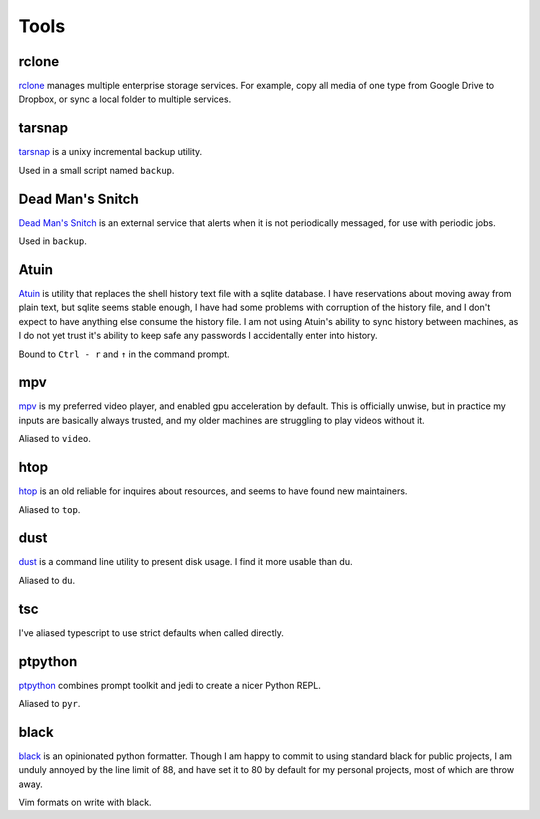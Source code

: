 =====
Tools
=====


.. _rclone-site: https://rclone.org/

rclone
======
`rclone <rclone-site_>`__ manages multiple enterprise storage services.
For example, copy all media of one type from Google Drive to Dropbox,
or sync a local folder to multiple services.


.. _tarsnap-site: https://www.tarsnap.com/

tarsnap
=======
`tarsnap <tarsnap-site_>`__ is a unixy incremental backup utility.

Used in a small script named ``backup``.


.. _dead-man's-snitch-site: https://deadmanssnitch.com/

Dead Man's Snitch
=================
`Dead Man's Snitch <dead-man's-snitch-site_>`__ is an external service that
alerts when it is not periodically messaged, for use with periodic jobs.

Used in ``backup``.


.. _atuin-site: https://github.com/ellie/atuin

Atuin
=====
`Atuin <atuin-site_>`__ is utility that replaces the shell history text file
with a sqlite database.
I have reservations about moving away from plain text, but sqlite seems stable
enough, I have had some problems with corruption of the history file, and I
don't expect to have anything else consume the history file.
I am not using Atuin's ability to sync history between machines, as I do not yet
trust it's ability to keep safe any passwords I accidentally enter into history.

Bound to ``Ctrl - r`` and ``↑`` in the command prompt.


.. _mpv-site: https://mpv.io/

mpv
===
`mpv <mpv-site_>`__ is my preferred video player, and enabled gpu acceleration
by default.
This is officially unwise, but in practice my inputs are basically always
trusted, and my older machines are struggling to play videos without it.

Aliased to ``video``.


.. _htop-site: https://htop.dev/

htop
====
`htop <htop-site_>`__ is an old reliable for inquires about resources, and seems
to have found new maintainers.

Aliased to ``top``.


.. _dust-site: https://github.com/bootandy/dust

dust
====
`dust <dust-site_>`__ is a command line utility to present disk usage.
I find it more usable than du.

Aliased to ``du``.


tsc
===
I've aliased typescript to use strict defaults when called directly.


..
    I avoid aliasing my repl to py because Brett Cannon has claimed the name
    for his Python launcher.  https://github.com/brettcannon/python-launcher

.. _ptpython-site: https://github.com/prompt-toolkit/ptpython

ptpython
========
`ptpython <ptpython-site_>`__ combines prompt toolkit and jedi to create a
nicer Python REPL.

Aliased to ``pyr``.


.. _black-site: https://github.com/psf/black

black
=====
`black <black-site_>`__ is an opinionated python formatter.
Though I am happy to commit to using standard black for public projects, I am
unduly annoyed by the line limit of 88, and have set it to 80 by default for my
personal projects, most of which are throw away.

Vim formats on write with black.
